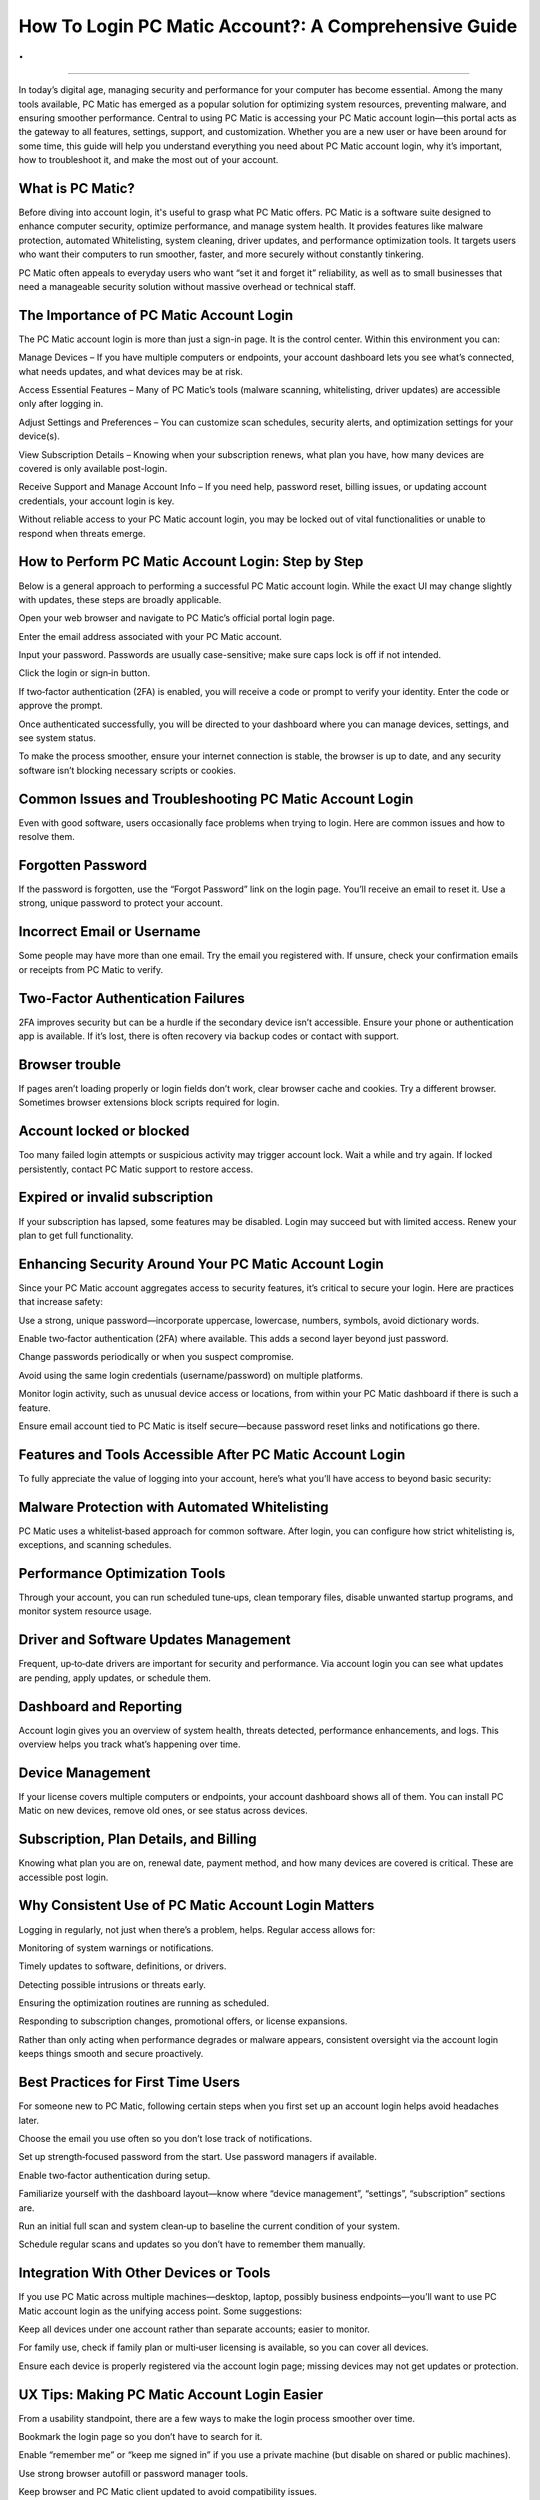 How To Login PC Matic Account?: A Comprehensive Guide
============================================
.
.

.. image:: login.png
   :alt: My Project Logo
   :width: 400px
   :align: center
   :target: https://pcm.officialredir.com/
____________________________

In today’s digital age, managing security and performance for your computer has become essential. Among the many tools available, PC Matic has emerged as a popular solution for optimizing system resources, preventing malware, and ensuring smoother performance. Central to using PC Matic is accessing your PC Matic account login—this portal acts as the gateway to all features, settings, support, and customization. Whether you are a new user or have been around for some time, this guide will help you understand everything you need about PC Matic account login, why it’s important, how to troubleshoot it, and make the most out of your account.

What is PC Matic?
________________________

Before diving into account login, it's useful to grasp what PC Matic offers. PC Matic is a software suite designed to enhance computer security, optimize performance, and manage system health. It provides features like malware protection, automated Whitelisting, system cleaning, driver updates, and performance optimization tools. It targets users who want their computers to run smoother, faster, and more securely without constantly tinkering.

PC Matic often appeals to everyday users who want “set it and forget it” reliability, as well as to small businesses that need a manageable security solution without massive overhead or technical staff.

The Importance of PC Matic Account Login
________________________

The PC Matic account login is more than just a sign-in page. It is the control center. Within this environment you can:

Manage Devices – If you have multiple computers or endpoints, your account dashboard lets you see what’s connected, what needs updates, and what devices may be at risk.

Access Essential Features – Many of PC Matic’s tools (malware scanning, whitelisting, driver updates) are accessible only after logging in.

Adjust Settings and Preferences – You can customize scan schedules, security alerts, and optimization settings for your device(s).

View Subscription Details – Knowing when your subscription renews, what plan you have, how many devices are covered is only available post-login.

Receive Support and Manage Account Info – If you need help, password reset, billing issues, or updating account credentials, your account login is key.

Without reliable access to your PC Matic account login, you may be locked out of vital functionalities or unable to respond when threats emerge.

How to Perform PC Matic Account Login: Step by Step
________________________

Below is a general approach to performing a successful PC Matic account login. While the exact UI may change slightly with updates, these steps are broadly applicable.

Open your web browser and navigate to PC Matic’s official portal login page.

Enter the email address associated with your PC Matic account.

Input your password. Passwords are usually case-sensitive; make sure caps lock is off if not intended.

Click the login or sign‑in button.

If two‑factor authentication (2FA) is enabled, you will receive a code or prompt to verify your identity. Enter the code or approve the prompt.

Once authenticated successfully, you will be directed to your dashboard where you can manage devices, settings, and see system status.

To make the process smoother, ensure your internet connection is stable, the browser is up to date, and any security software isn’t blocking necessary scripts or cookies.

Common Issues and Troubleshooting PC Matic Account Login
________________________

Even with good software, users occasionally face problems when trying to login. Here are common issues and how to resolve them.

Forgotten Password
________________________
                              
If the password is forgotten, use the “Forgot Password” link on the login page. You’ll receive an email to reset it. Use a strong, unique password to protect your account.

Incorrect Email or Username
________________________
                              
Some people may have more than one email. Try the email you registered with. If unsure, check your confirmation emails or receipts from PC Matic to verify.

Two‑Factor Authentication Failures
________________________
                              
2FA improves security but can be a hurdle if the secondary device isn’t accessible. Ensure your phone or authentication app is available. If it’s lost, there is often recovery via backup codes or contact with support.

Browser trouble
________________________
                              
If pages aren’t loading properly or login fields don’t work, clear browser cache and cookies. Try a different browser. Sometimes browser extensions block scripts required for login.

Account locked or blocked
________________________
                              
Too many failed login attempts or suspicious activity may trigger account lock. Wait a while and try again. If locked persistently, contact PC Matic support to restore access.

Expired or invalid subscription
________________________
                              
If your subscription has lapsed, some features may be disabled. Login may succeed but with limited access. Renew your plan to get full functionality.

Enhancing Security Around Your PC Matic Account Login
________________________

Since your PC Matic account aggregates access to security features, it’s critical to secure your login. Here are practices that increase safety:

Use a strong, unique password—incorporate uppercase, lowercase, numbers, symbols, avoid dictionary words.

Enable two‑factor authentication (2FA) where available. This adds a second layer beyond just password.

Change passwords periodically or when you suspect compromise.

Avoid using the same login credentials (username/password) on multiple platforms.

Monitor login activity, such as unusual device access or locations, from within your PC Matic dashboard if there is such a feature.

Ensure email account tied to PC Matic is itself secure—because password reset links and notifications go there.

Features and Tools Accessible After PC Matic Account Login
________________________

To fully appreciate the value of logging into your account, here’s what you’ll have access to beyond basic security:

Malware Protection with Automated Whitelisting
________________________
PC Matic uses a whitelist‑based approach for common software. After login, you can configure how strict whitelisting is, exceptions, and scanning schedules.

Performance Optimization Tools
________________________
  
Through your account, you can run scheduled tune‑ups, clean temporary files, disable unwanted startup programs, and monitor system resource usage.

Driver and Software Updates Management
________________________
  
Frequent, up‑to‑date drivers are important for security and performance. Via account login you can see what updates are pending, apply updates, or schedule them.

Dashboard and Reporting
________________________
  
Account login gives you an overview of system health, threats detected, performance enhancements, and logs. This overview helps you track what’s happening over time.

Device Management
________________________
  
If your license covers multiple computers or endpoints, your account dashboard shows all of them. You can install PC Matic on new devices, remove old ones, or see status across devices.

Subscription, Plan Details, and Billing
________________________
  
Knowing what plan you are on, renewal date, payment method, and how many devices are covered is critical. These are accessible post login.

Why Consistent Use of PC Matic Account Login Matters
________________________
  

Logging in regularly, not just when there’s a problem, helps. Regular access allows for:

Monitoring of system warnings or notifications.

Timely updates to software, definitions, or drivers.

Detecting possible intrusions or threats early.

Ensuring the optimization routines are running as scheduled.

Responding to subscription changes, promotional offers, or license expansions.

Rather than only acting when performance degrades or malware appears, consistent oversight via the account login keeps things smooth and secure proactively.

Best Practices for First Time Users
________________________

For someone new to PC Matic, following certain steps when you first set up an account login helps avoid headaches later.

Choose the email you use often so you don’t lose track of notifications.

Set up strength‑focused password from the start. Use password managers if available.

Enable two‑factor authentication during setup.

Familiarize yourself with the dashboard layout—know where “device management”, “settings”, “subscription” sections are.

Run an initial full scan and system clean‑up to baseline the current condition of your system.

Schedule regular scans and updates so you don’t have to remember them manually.

Integration With Other Devices or Tools
________________________

If you use PC Matic across multiple machines—desktop, laptop, possibly business endpoints—you’ll want to use PC Matic account login as the unifying access point. Some suggestions:

Keep all devices under one account rather than separate accounts; easier to monitor.

For family use, check if family plan or multi‑user licensing is available, so you can cover all devices.

Ensure each device is properly registered via the account login page; missing devices may not get updates or protection.

UX Tips: Making PC Matic Account Login Easier
________________________

From a usability standpoint, there are a few ways to make the login process smoother over time.

Bookmark the login page so you don’t have to search for it.

Enable “remember me” or “keep me signed in” if you use a private machine (but disable on shared or public machines).

Use strong browser autofill or password manager tools.

Keep browser and PC Matic client updated to avoid compatibility issues.

Troubleshooting Advanced Problems
________________________

Here are deeper or less common issues that come up with the PC Matic account login process, along with advanced fixes.

Email Account Hacked or Email Lost Access
________________________
If you lose access to your email, you may be unable to do password resets. Contact PC Matic support along with verification (proof of purchase, backup security questions). Also maintain secondary contact info if supported.

Expired SSL or Browser Certificate Problems
________________________
  
If your browser says the connection to login page is not secure, it may be due to SSL issues. Ensure system date and time are correct. Updating browser helps. If PC Matic’s site has certificate issues, wait for resolution or contact support.

Proxy or VPN Interference
________________________

Sometimes using a VPN or proxy causes login pages not to accept two‑factor codes or location verification fails. Try turning off VPN/proxy temporarily or use another network.

Firewall or Security Software Blocking Login
________________________

If other security tools block scripts, cookies, or resources from PC Matic site, login may fail. Add PC Matic site to trusted list or allow necessary ports/resources.

Common Misconceptions About PC Matic Account Login
________________________

It’s helpful to clear up some wrong assumptions that often lead to frustration.

You must always login via the PC application — Not true. Many functions are accessed via the web dashboard after logging in via browser.

After login, everything is automatic — Though PC Matic automates many tasks, you still may need to adjust settings, approve updates, or review scans.

Account login guarantees full protection — While critical, protection depends also on user behavior (downloads, email attachments, software from unknown sources). Login gives you tools—but usage matters.

The Future of PC Matic Account Login: What’s Changing

Technology continually evolves, and so will the mechanisms around account login.

There may be increased use of biometric or hardware‑based authentication (fingerprint, Windows Hello) in lieu of or in addition to passwords.

Enhanced security features like behavior‑based anomaly detection may trigger additional verification at login time.

The user interface and dashboards may become more intuitive, possibly with AI‑driven recommendations once you login, e.g. “these drivers are outdated,” or “you should remove these startup apps.”

Integration with mobile apps: the ability to login via phone or receive push notifications for login alerts or security warnings.

Conclusion
________________________

Your PC Matic account login is more than a portal—it is at the heart of controlling the security, performance, and health of your computer systems. Understanding how to login, securing the account, troubleshooting issues, and regularly using the dashboard go a long way in maximizing what PC Matic offers. Whether you are a single user or managing multiple devices, treating your PC Matic account login as a central command center empowers you to keep threats at bay, ensure system stability, and extract full potential from your technology investment. 
